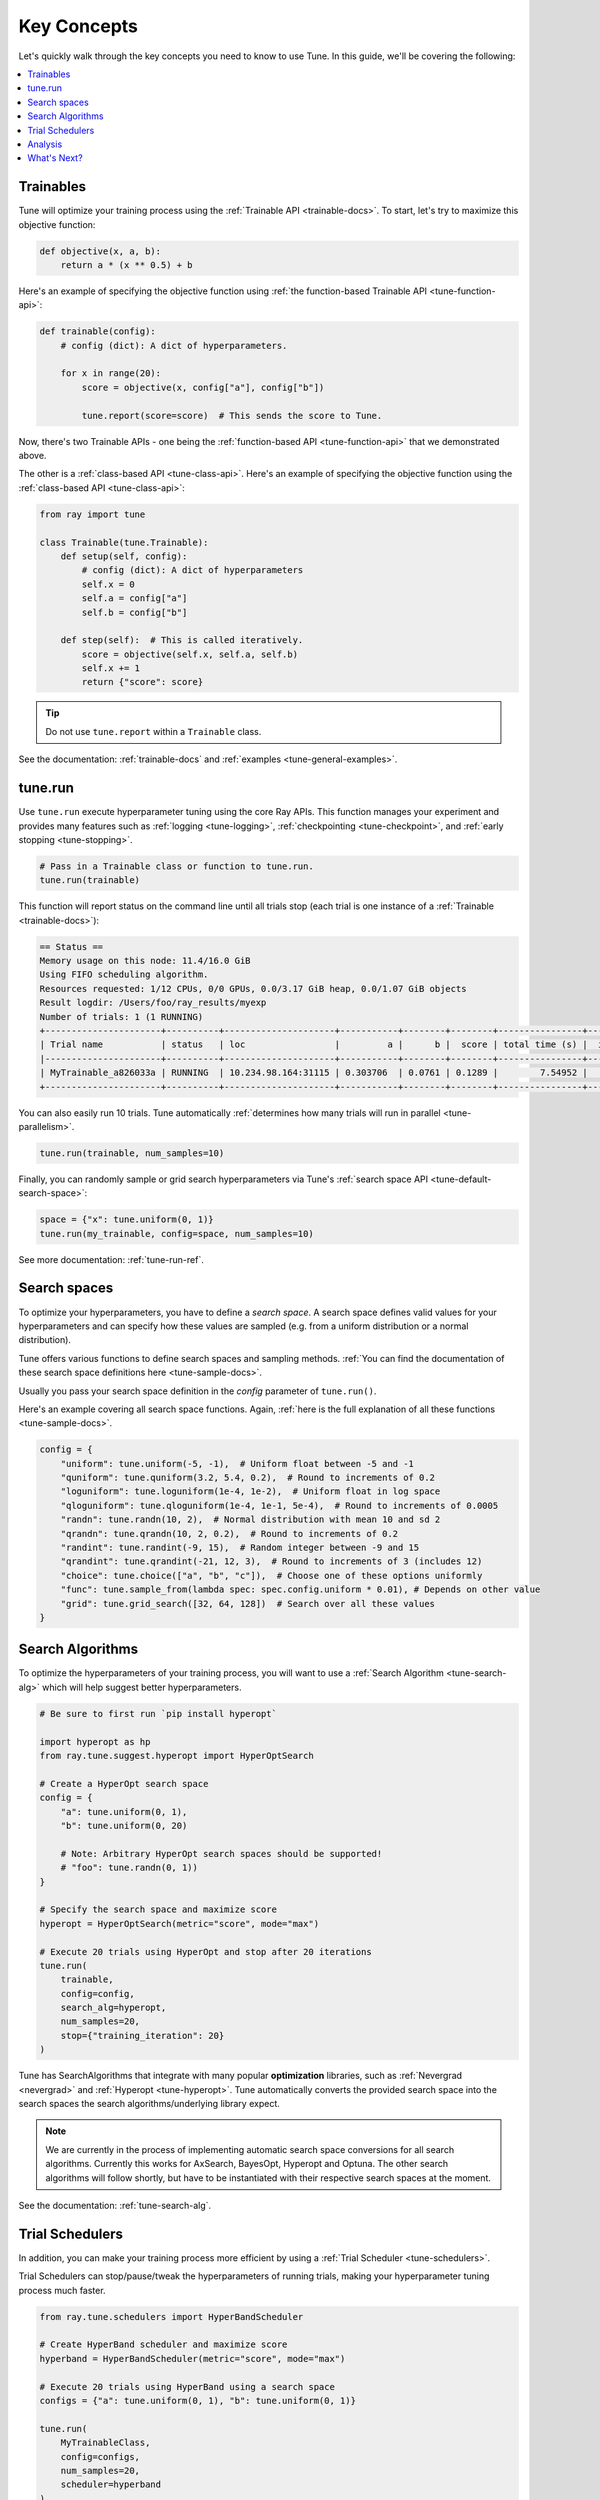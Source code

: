 .. _tune-60-seconds:

============
Key Concepts
============

Let's quickly walk through the key concepts you need to know to use Tune. In this guide, we'll be covering the following:

.. contents::
    :local:
    :depth: 1

.. image:: /images/tune-workflow.png

Trainables
----------

Tune will optimize your training process using the :ref:`Trainable API <trainable-docs>`. To start, let's try to maximize this objective function:

.. code-block:: python

    def objective(x, a, b):
        return a * (x ** 0.5) + b

Here's an example of specifying the objective function using :ref:`the function-based Trainable API <tune-function-api>`:

.. code-block:: python

    def trainable(config):
        # config (dict): A dict of hyperparameters.

        for x in range(20):
            score = objective(x, config["a"], config["b"])

            tune.report(score=score)  # This sends the score to Tune.

Now, there's two Trainable APIs - one being the :ref:`function-based API <tune-function-api>` that we demonstrated above.

The other is a :ref:`class-based API <tune-class-api>`. Here's an example of specifying the objective function using the :ref:`class-based API <tune-class-api>`:

.. code-block:: python

    from ray import tune

    class Trainable(tune.Trainable):
        def setup(self, config):
            # config (dict): A dict of hyperparameters
            self.x = 0
            self.a = config["a"]
            self.b = config["b"]

        def step(self):  # This is called iteratively.
            score = objective(self.x, self.a, self.b)
            self.x += 1
            return {"score": score}

.. tip:: Do not use ``tune.report`` within a ``Trainable`` class.

See the documentation: :ref:`trainable-docs` and :ref:`examples <tune-general-examples>`.

tune.run
--------

Use ``tune.run`` execute hyperparameter tuning using the core Ray APIs. This function manages your experiment and provides many features such as :ref:`logging <tune-logging>`, :ref:`checkpointing <tune-checkpoint>`, and :ref:`early stopping <tune-stopping>`.

.. code-block:: python

    # Pass in a Trainable class or function to tune.run.
    tune.run(trainable)

This function will report status on the command line until all trials stop (each trial is one instance of a :ref:`Trainable <trainable-docs>`):

.. code-block:: bash

    == Status ==
    Memory usage on this node: 11.4/16.0 GiB
    Using FIFO scheduling algorithm.
    Resources requested: 1/12 CPUs, 0/0 GPUs, 0.0/3.17 GiB heap, 0.0/1.07 GiB objects
    Result logdir: /Users/foo/ray_results/myexp
    Number of trials: 1 (1 RUNNING)
    +----------------------+----------+---------------------+-----------+--------+--------+----------------+-------+
    | Trial name           | status   | loc                 |         a |      b |  score | total time (s) |  iter |
    |----------------------+----------+---------------------+-----------+--------+--------+----------------+-------|
    | MyTrainable_a826033a | RUNNING  | 10.234.98.164:31115 | 0.303706  | 0.0761 | 0.1289 |        7.54952 |    15 |
    +----------------------+----------+---------------------+-----------+--------+--------+----------------+-------+


You can also easily run 10 trials. Tune automatically :ref:`determines how many trials will run in parallel <tune-parallelism>`.

.. code-block:: python

    tune.run(trainable, num_samples=10)

Finally, you can randomly sample or grid search hyperparameters via Tune's :ref:`search space API <tune-default-search-space>`:

.. code-block:: python

    space = {"x": tune.uniform(0, 1)}
    tune.run(my_trainable, config=space, num_samples=10)

See more documentation: :ref:`tune-run-ref`.


Search spaces
-------------

To optimize your hyperparameters, you have to define a *search space*.
A search space defines valid values for your hyperparameters and can specify
how these values are sampled (e.g. from a uniform distribution or a normal
distribution).

Tune offers various functions to define search spaces and sampling methods.
:ref:`You can find the documentation of these search space definitions here <tune-sample-docs>`.

Usually you pass your search space definition in the `config` parameter of
``tune.run()``.

Here's an example covering all search space functions. Again,
:ref:`here is the full explanation of all these functions <tune-sample-docs>`.


.. code-block :: python

    config = {
        "uniform": tune.uniform(-5, -1),  # Uniform float between -5 and -1
        "quniform": tune.quniform(3.2, 5.4, 0.2),  # Round to increments of 0.2
        "loguniform": tune.loguniform(1e-4, 1e-2),  # Uniform float in log space
        "qloguniform": tune.qloguniform(1e-4, 1e-1, 5e-4),  # Round to increments of 0.0005
        "randn": tune.randn(10, 2),  # Normal distribution with mean 10 and sd 2
        "qrandn": tune.qrandn(10, 2, 0.2),  # Round to increments of 0.2
        "randint": tune.randint(-9, 15),  # Random integer between -9 and 15
        "qrandint": tune.qrandint(-21, 12, 3),  # Round to increments of 3 (includes 12)
        "choice": tune.choice(["a", "b", "c"]),  # Choose one of these options uniformly
        "func": tune.sample_from(lambda spec: spec.config.uniform * 0.01), # Depends on other value
        "grid": tune.grid_search([32, 64, 128])  # Search over all these values
    }

Search Algorithms
-----------------

To optimize the hyperparameters of your training process, you will want to use a :ref:`Search Algorithm <tune-search-alg>` which will help suggest better hyperparameters.

.. code-block:: python

    # Be sure to first run `pip install hyperopt`

    import hyperopt as hp
    from ray.tune.suggest.hyperopt import HyperOptSearch

    # Create a HyperOpt search space
    config = {
        "a": tune.uniform(0, 1),
        "b": tune.uniform(0, 20)

        # Note: Arbitrary HyperOpt search spaces should be supported!
        # "foo": tune.randn(0, 1))
    }

    # Specify the search space and maximize score
    hyperopt = HyperOptSearch(metric="score", mode="max")

    # Execute 20 trials using HyperOpt and stop after 20 iterations
    tune.run(
        trainable,
        config=config,
        search_alg=hyperopt,
        num_samples=20,
        stop={"training_iteration": 20}
    )

Tune has SearchAlgorithms that integrate with many popular **optimization** libraries, such as :ref:`Nevergrad <nevergrad>` and :ref:`Hyperopt <tune-hyperopt>`. Tune automatically converts the provided search space into the search
spaces the search algorithms/underlying library expect.

.. note::
    We are currently in the process of implementing automatic search space
    conversions for all search algorithms. Currently this works for
    AxSearch, BayesOpt, Hyperopt and Optuna. The other search algorithms
    will follow shortly, but have to be instantiated with their respective
    search spaces at the moment.

See the documentation: :ref:`tune-search-alg`.

Trial Schedulers
----------------

In addition, you can make your training process more efficient by using a :ref:`Trial Scheduler <tune-schedulers>`.

Trial Schedulers can stop/pause/tweak the hyperparameters of running trials, making your hyperparameter tuning process much faster.

.. code-block:: python

    from ray.tune.schedulers import HyperBandScheduler

    # Create HyperBand scheduler and maximize score
    hyperband = HyperBandScheduler(metric="score", mode="max")

    # Execute 20 trials using HyperBand using a search space
    configs = {"a": tune.uniform(0, 1), "b": tune.uniform(0, 1)}

    tune.run(
        MyTrainableClass,
        config=configs,
        num_samples=20,
        scheduler=hyperband
    )

:ref:`Population-based Training <tune-scheduler-pbt>` and :ref:`HyperBand <tune-scheduler-hyperband>` are examples of popular optimization algorithms implemented as Trial Schedulers.

Unlike **Search Algorithms**, :ref:`Trial Scheduler <tune-schedulers>` do not select which hyperparameter configurations to evaluate. However, you can use them together.

See the documentation: :ref:`schedulers-ref`.

Analysis
--------

``tune.run`` returns an :ref:`Analysis <tune-analysis-docs>` object which has methods you can use for analyzing your training.

.. code-block:: python

    analysis = tune.run(trainable, search_alg=algo, stop={"training_iteration": 20})

    best_trial = analysis.best_trial  # Get best trial
    best_config = analysis.best_config  # Get best trial's hyperparameters
    best_logdir = analysis.best_logdir  # Get best trial's logdir
    best_checkpoint = analysis.best_checkpoint  # Get best trial's best checkpoint
    best_result = analysis.best_result  # Get best trial's last results
    best_result_df = analysis.best_result_df  # Get best result as pandas dataframe

This object can also retrieve all training runs as dataframes, allowing you to do ad-hoc data analysis over your results.

.. code-block:: python

    # Get a dataframe with the last results for each trial
    df_results = analysis.results_df

    # Get a dataframe of results for a specific score or mode
    df = analysis.dataframe(metric="score", mode="max")


What's Next?
-------------

Now that you have a working understanding of Tune, check out:

 * :doc:`/tune/user-guide`: A comprehensive overview of Tune's features.
 * :ref:`tune-guides`: Tutorials for using Tune with your preferred machine learning library.
 * :doc:`/tune/examples/index`: End-to-end examples and templates for using Tune with your preferred machine learning library.
 * :ref:`tune-tutorial`: A simple tutorial that walks you through the process of setting up a Tune experiment.


Further Questions or Issues?
~~~~~~~~~~~~~~~~~~~~~~~~~~~~

Reach out to us if you have any questions or issues or feedback through the following channels:

1. `StackOverflow`_: For questions about how to use Ray.
2. `GitHub Issues`_: For bug reports and feature requests.

.. _`StackOverflow`: https://stackoverflow.com/questions/tagged/ray
.. _`GitHub Issues`: https://github.com/ray-project/ray/issues
